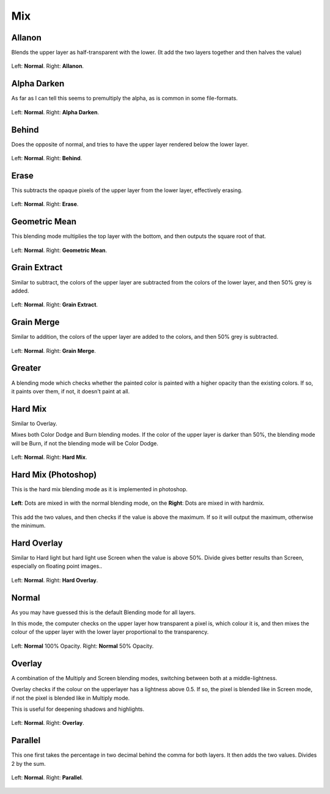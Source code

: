 .. meta::
   :description lang=en:
        Page about the mix blending modes in Krita: Allanon, Alpha Darken, Behind, Erase, Geometric Mean, Grain Extract, Grain Merge, Greater, Hard Mix, Hard Overlay, Normal, Overlay and Parallel.

.. metadata-placeholder

   :authors: - Wolthera van Hövell tot Westerflier <griffinvalley@gmail.com>
             - Maria Luisac
   :license: GNU free documentation license 1.3 or later.


.. _bm_cat_mix:

Mix
---

.. _bm_allanon:

Allanon
~~~~~~~

Blends the upper layer as half-transparent with the lower.
(It add the two layers together and then halves the value)

.. figure:: /images/blending_modes/Blending_modes_Allanon_Sample_image_with_dots.png
   :align: center

   Left: **Normal**. Right: **Allanon**.

.. _bm_alpha_darken:

Alpha Darken
~~~~~~~~~~~~

As far as I can tell this seems to premultiply the alpha, as is common in some file-formats.

.. figure:: /images/blending_modes/Blending_modes_Alpha_Darken_Sample_image_with_dots.png
   :align: center

   Left: **Normal**. Right: **Alpha Darken**.

.. _bm_behind:

Behind
~~~~~~

Does the opposite of normal, and tries to have the upper layer rendered below the lower layer.

.. figure:: /images/blending_modes/Blending_modes_Behind_Sample_image_with_dots.png
   :align: center

   Left: **Normal**. Right: **Behind**.

.. _bm_erase:

Erase
~~~~~

This subtracts the opaque pixels of the upper layer from the lower layer, effectively erasing.

.. figure:: /images/blending_modes/Blending_modes_Erase_Sample_image_with_dots.png
   :align: center

   Left: **Normal**. Right: **Erase**.

.. _bm_geometric_mean:

Geometric Mean
~~~~~~~~~~~~~~

This blending mode multiplies the top layer with the bottom, and then outputs the square root of that.

.. figure:: /images/blending_modes/Blending_modes_Geometric_Mean_Sample_image_with_dots.png
   :align: center

   Left: **Normal**. Right: **Geometric Mean**.

.. _bm_grain_extract:

Grain Extract
~~~~~~~~~~~~~

Similar to subtract, the colors of the upper layer are subtracted from the colors of the lower layer, and then 50% grey is added.

.. figure:: /images/blending_modes/Blending_modes_Grain_Extract_Sample_image_with_dots.png
   :align: center

   Left: **Normal**. Right: **Grain Extract**.

.. _bm_grain_merge:

Grain Merge
~~~~~~~~~~~

Similar to addition, the colors of the upper layer are added to the colors, and then 50% grey is subtracted.

.. figure:: /images/blending_modes/Blending_modes_Grain_Merge_Sample_image_with_dots.png
   :align: center

   Left: **Normal**. Right: **Grain Merge**.


.. _bm_greater:

Greater
~~~~~~~

A blending mode which checks whether the painted color is painted with a higher opacity than the existing colors. If so, it paints over them, if not, it doesn't paint at all.

.. image:: /images/blending_modes/Greaterblendmode.gif
   :align: center

.. _bm_hard_mix:
   
Hard Mix
~~~~~~~~

Similar to Overlay.

Mixes both Color Dodge and Burn blending modes. If the color of the upper layer is darker than 50%, the blending mode will be Burn, if not the blending mode will be Color Dodge.

.. figure:: /images/blending_modes/Blending_modes_Hard_Mix_Sample_image_with_dots.png
   :figwidth: 800
   :align: center
   
   Left: **Normal**. Right: **Hard Mix**.

.. _bm_hard_mix_photoshop:

Hard Mix (Photoshop)
~~~~~~~~~~~~~~~~~~~~

This is the hard mix blending mode as it is implemented in photoshop.

.. figure:: /images/blending_modes/Krita_4_0_hard_mix_ps.png
   :figwidth: 800
   :align: center
   
   **Left**: Dots are mixed in with the normal blending mode, on the **Right**: Dots are mixed in with hardmix.
   
This add the two values, and then checks if the value is above the maximum. If so it will output the maximum, otherwise the minimum.

.. _bm_hard_overlay:

Hard Overlay
~~~~~~~~~~~~

.. versionadded:: 4.0

Similar to Hard light but hard light use Screen when the value is above 50%. Divide gives better results than Screen, especially on floating point images..

.. figure:: /images/blending_modes/Blending_modes_Hard_Overlay_Sample_image_with_dots.png
   :align: center

   Left: **Normal**. Right: **Hard Overlay**.

.. _bm_normal:

Normal
~~~~~~

As you may have guessed this is the default Blending mode for all layers.

In this mode, the computer checks on the upper layer how transparent a pixel is, which colour it is, and then mixes the colour of the upper layer with the lower layer proportional to the transparency.

.. figure:: /images/blending_modes/Blending_modes_Normal_50_Opacity_Sample_image_with_dots.png
   :align: center

   Left: **Normal** 100% Opacity. Right: **Normal** 50% Opacity.

.. _bm_overlay:

Overlay
~~~~~~~

A combination of the Multiply and Screen blending modes, switching between both at a middle-lightness.

Overlay checks if the colour on the upperlayer has a lightness above 0.5. If so, the pixel is blended like in Screen mode, if not the pixel is blended like in Multiply mode.

This is useful for deepening shadows and highlights.

.. figure:: /images/blending_modes/Blending_modes_Overlay_Sample_image_with_dots.png
   :align: center

   Left: **Normal**. Right: **Overlay**.

.. _bm_parallel:

Parallel
~~~~~~~~

This one first takes the percentage in two decimal behind the comma for both layers.
It then adds the two values.
Divides 2 by the sum.

.. figure:: /images/blending_modes/Blending_modes_Parallel_Sample_image_with_dots.png
   :align: center

   Left: **Normal**. Right: **Parallel**.


